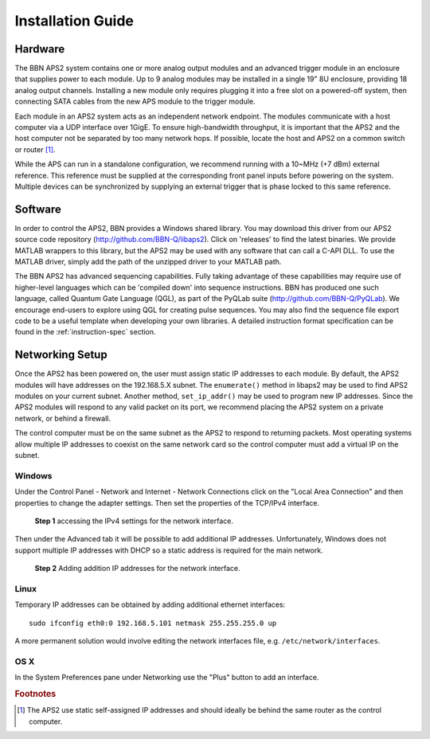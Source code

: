 Installation Guide
==================

Hardware
--------

The BBN APS2 system contains one or more analog output modules and an advanced
trigger module in an enclosure that supplies power to each module. Up to 9
analog modules may be installed in a single 19" 8U enclosure, providing 18
analog output channels. Installing a new module only requires plugging it into
a free slot on a powered-off system, then connecting SATA cables from the new
APS module to the trigger module.

Each module in an APS2 system acts as an independent network endpoint. The
modules communicate with a host computer via a UDP interface over 1GigE. To
ensure high-bandwidth throughput, it is important that the APS2 and the host
computer not be separated by too many network hops. If possible, locate the
host and APS2 on a common switch or router [#f1]_.

While the APS can run in a standalone configuration, we recommend running with
a 10~MHz (+7 dBm) external reference. This reference must be supplied at the
corresponding front panel inputs before powering on the system. Multiple
devices can be synchronized by supplying an external trigger that is phase
locked to this same reference.

.. _software-installation:

Software
--------

In order to control the APS2, BBN provides a Windows shared library. You may
download this driver from our APS2 source code repository
(http://github.com/BBN-Q/libaps2). Click on 'releases' to find the latest
binaries. We provide MATLAB wrappers to this library, but the APS2 may be used
with any software that can call a C-API DLL. To use the MATLAB driver, simply
add the path of the unzipped driver to your MATLAB path.

The BBN APS2 has advanced sequencing capabilities. Fully taking advantage of
these capabilities may require use of higher-level languages which can be
'compiled down' into sequence instructions. BBN has produced one such
language, called Quantum Gate Language (QGL), as part of the PyQLab suite
(http://github.com/BBN-Q/PyQLab).  We encourage end-users to explore using
QGL for creating pulse sequences. You may also find the sequence file export
code to be a useful template when developing your own libraries. A detailed
instruction format specification can be found in the :ref:`instruction-spec`
section.

Networking Setup
----------------
Once the APS2 has been powered on, the user must assign static IP addresses to
each module. By default, the APS2 modules will have addresses on the
192.168.5.X subnet. The ``enumerate()`` method in libaps2 may be used to
find APS2 modules on your current subnet. Another method, ``set_ip_addr()``
may be used to program new IP addresses. Since the APS2 modules will respond
to any valid packet on its port, we recommend placing the APS2 system on a
private network, or behind a firewall.

The control computer must be on the same subnet as the APS2 to respond to
returning packets. Most operating systems allow multiple IP addresses to
coexist on the same network card so the control computer must add a virtual IP
on the subnet.

Windows
~~~~~~~~~~~~~~

Under the Control Panel - Network and Internet - Network Connections click on
the "Local Area Connection" and then properties to change the adapter
settings. Then set the properties of the TCP/IPv4 interface.

.. figure:: images/WindowsDualHome-1.png
	:scale: 100%

	**Step 1** accessing the IPv4 settings for the network interface. 

Then under the Advanced tab it will be possible to add additional IP addresses. Unfortunately, Windows does not support multiple IP addresses with DHCP so a static address is required for the main network.

.. figure:: images/WindowsDualHome-2.png
	:scale: 100%

	**Step 2** Adding addition IP addresses for the network interface. 

Linux
~~~~~~~~~~~~~~~
Temporary IP addresses can be obtained by adding additional ethernet interfaces::

	sudo ifconfig eth0:0 192.168.5.101 netmask 255.255.255.0 up

A more permanent solution would involve editing the network interfaces file, e.g. ``/etc/network/interfaces``. 

OS X 
~~~~~~~~~~~~
In the System Preferences pane under Networking use the "Plus" button to add an interface. 
	

.. rubric:: Footnotes
.. [#f1] The APS2 use static self-assigned IP addresses and should ideally be behind the same router as the control computer.
